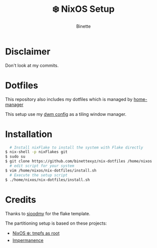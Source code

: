 #+TITLE: ❄️ NixOS Setup
#+AUTHOR: Binette

* Disclaimer
Don't look at my commits.

* Dotfiles
This repository also includes my dotfiles which is managed by [[https://github.com/nix-community/home-manager/][home-manager]]

This setup use my [[https://github.com/binettexyz/dwm][dwm config]] as a tiling window manager.

* Installation
#+begin_src sh
  # Install nixFlake to install the system with Flake directly
$ nix-shell -p nixFlakes git
$ sudo su
$ git clone https://github.com/binettexyz/nix-dotfiles /home/nixos
  # edit script for your system
$ vim /home/nixos/nix-dotfiles/install.sh
  # Execute the setup script
$ ./home/nixos/nix-dotfiles/install.sh
#+end_src

* Credits
Thanks to [[https://github.com/sioodmy/dotfiles/blob/main/flake.nix][ sioodmy]] for the flake template.

The partitioning setup is based on these projects:
- [[https://elis.nu/blog/2020/05/nixos-tmpfs-as-root/][NixOS ❄️: tmpfs as root]]
- [[https://github.com/nix-community/impermanence][Impermanence]]
